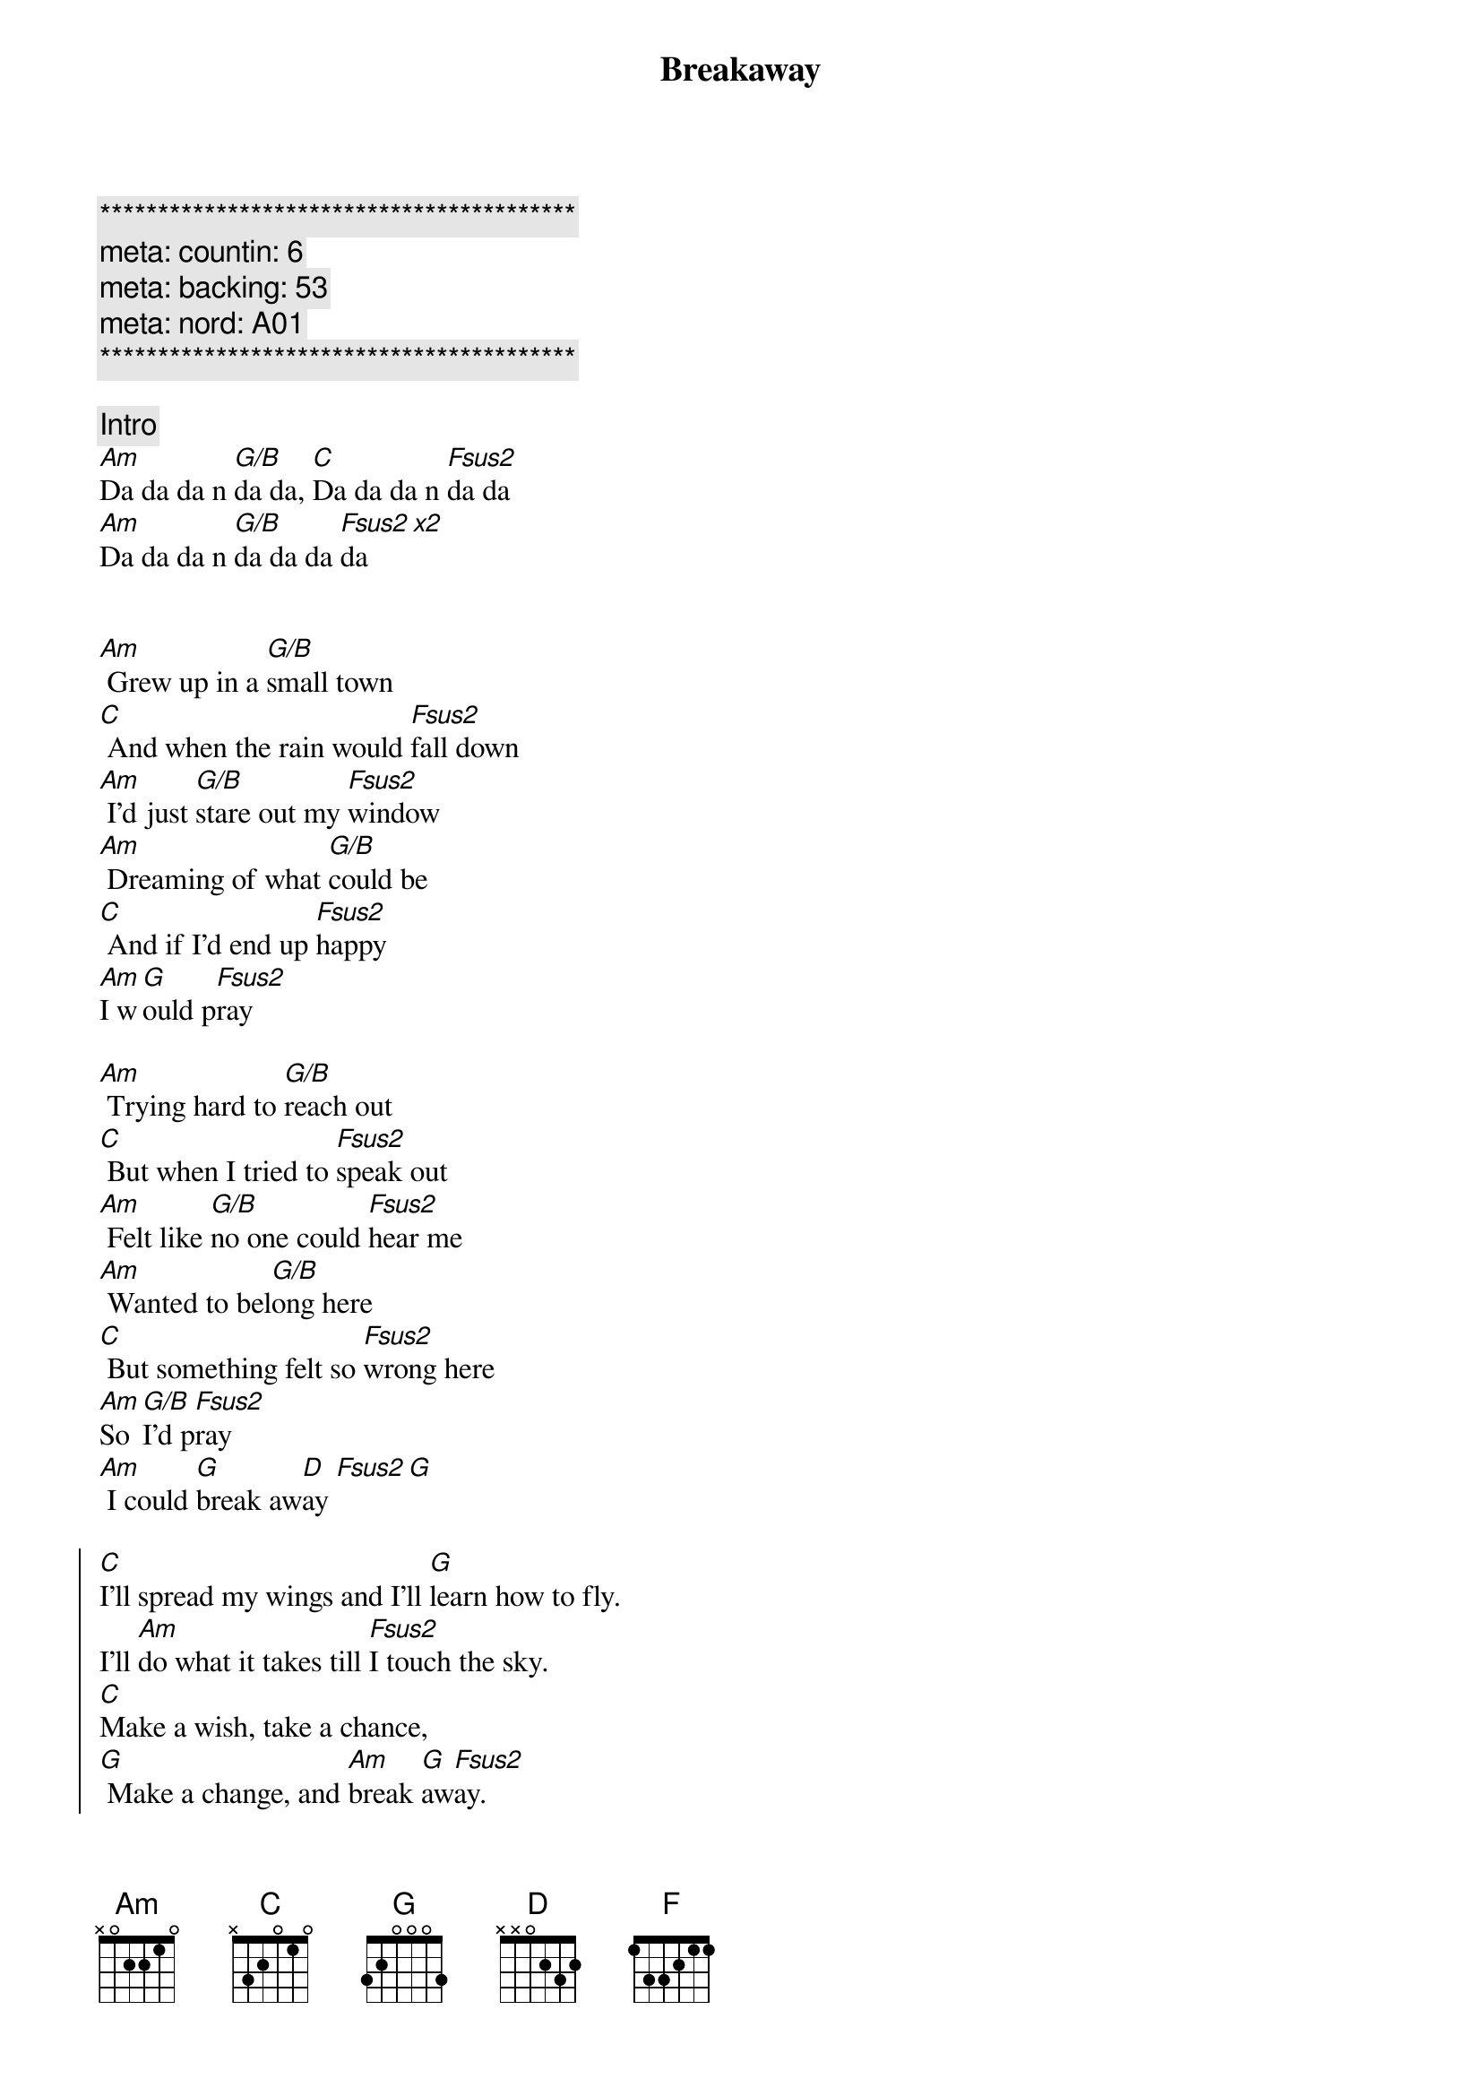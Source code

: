 {title: Breakaway}
{artist: Kelly Clarkson}
{key: Am}
{duration: 3:45}
{time: 3/4}
{meta: countin: 6}
{meta: backing: 53}
{meta: nord: A01}

{c:*****************************************}
{c: meta: countin: 6}
{c: meta: backing: 53}
{c: meta: nord: A01}
{c:*****************************************}

{c: Intro}
[Am]Da da da n [G/B]da da, [C]Da da da n [Fsus2]da da
[Am]Da da da n [G/B]da da da [Fsus2]da[x2]


{sov}
[Am] Grew up in a [G/B]small town
[C] And when the rain would [Fsus2]fall down
[Am] I'd just [G/B]stare out my [Fsus2]window
[Am] Dreaming of what [G/B]could be
[C] And if I'd end up [Fsus2]happy
[Am]I w[G]ould p[Fsus2]ray
{eov}

{sov}
[Am] Trying hard to [G/B]reach out
[C] But when I tried to [Fsus2]speak out
[Am] Felt like [G/B]no one could [Fsus2]hear me
[Am] Wanted to bel[G/B]ong here
[C] But something felt so [Fsus2]wrong here
[Am]So [G/B]I'd p[Fsus2]ray
[Am] I could [G]break aw[D]ay [Fsus2][G]
{eov}

{soc}
[C]I'll spread my wings and I'll [G]learn how to fly.
I'll [Am]do what it takes till [Fsus2]I touch the sky.
[C]Make a wish, take a chance,
[G] Make a change, and [Am]break [G]aw[Fsus2]ay.
[C]Out of the darkness and [G]into the sun.
But [Am]I won't forget all the [Fsus2]ones that I love.
I'll [C]take a risk, take a chance,
[G] Make a change, and [Am]break [G]aw[Fsus2]ay
{eoc}

{comment: Instrumental}
[Am]Da da da n [G/B]da da, [C]Da da da n [Fsus2]da da
[Am]Da da da n [G/B]da da da [Fsus2]da

{sov}
[Am] Wanna feel the [G/B]warm breeze
[C] Sleep under a [Fsus2]palm tree
[Am] Feel the [G/B]rush of the [Fsus2]ocean
[Am] Get onboard a [G/B]fast train
[C] Travel on a [Fsus2]jetplane
[Am]Far [G/B]aw[Fsus2]ay
And [Am]break [G]aw[D]ay [Fsus2][G/B]
{eov}

{soc}
[C]I'll spread my wings and I'll [G]learn how to fly.
I'll [Am]do what it takes till [Fsus2]I touch the sky.
[C]Make a wish, take a chance,
[G] Make a change, and [Am]break [G]aw[Fsus2]ay.
[C]Out of the darkness and [G]into the sun.
[Am]But I won't forget all the [Fsus2]ones that I love.
I'll [C]take a risk, take a chance,
[G] Make a change, and [Am]break [G]aw[Fsus2]ay
{eoc}

{sob}
[G]Buildings with a hundred floors
[C] Swinging with re[Fsus2]volving doors
[G] Maybe I don't know where they'll[C] take[F]me
[G] Gotta keep movin on[C] movin on
[F] Fly a[D]way
Break a[F]way [G]
{eob}

{soc}
[C]I'll spread my wings and I'll [G]learn how to fly.
[Am]Though it's not easy to [Fsus2]tell you goodbye
[C]Take a risk, take a chance,
[G] Make a change, and [Am]break [G]aw[Fsus2]ay.
[C]Out of the darkness and [G]into the sun.
[Am]But I won't forget the [Fsus2]place I come from
I gotta [C]take a risk, take a chance,
[G] Make a change, and [Am]break [G]aw[Fsus2]ay
[Am]Break [G]aw[Fsus2]ay
[Am]Break [G]aw[Fsus2]ay
{eoc}